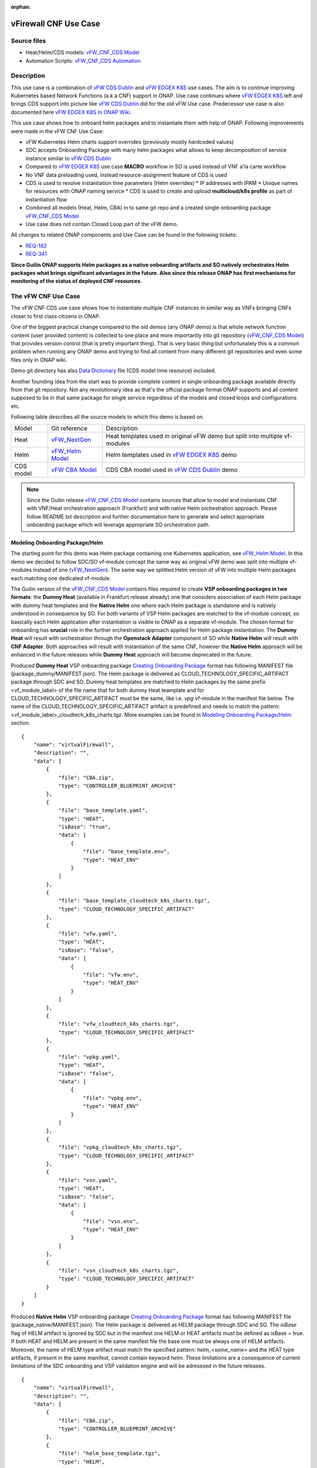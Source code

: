 .. This work is licensed under a Creative Commons Attribution 4.0 International License.
.. http://creativecommons.org/licenses/by/4.0
.. Copyright 2020 ONAP

.. _docs_vFW_CNF_CDS:

:orphan:

vFirewall CNF Use Case
----------------------

Source files
~~~~~~~~~~~~
- Heat/Helm/CDS models: `vFW_CNF_CDS Model`_
- Automation Scripts: `vFW_CNF_CDS Automation`_

Description
~~~~~~~~~~~
This use case is a combination of `vFW CDS Dublin`_ and `vFW EDGEX K8S`_ use cases. The aim is to continue improving Kubernetes based Network Functions (a.k.a CNF) support in ONAP. Use case continues where `vFW EDGEX K8S`_ left and brings CDS support into picture like `vFW CDS Dublin`_ did for the old vFW Use case. Predecessor use case is also documented here `vFW EDGEX K8S In ONAP Wiki`_.

This use case shows how to onboard helm packages and to instantiate them with help of ONAP. Following improvements were made in the vFW CNF Use Case:

- vFW Kubernetes Helm charts support overrides (previously mostly hardcoded values)
- SDC accepts Onboarding Package with many helm packages what allows to keep decomposition of service instance similar to `vFW CDS Dublin`_
- Compared to `vFW EDGEX K8S`_ use case **MACRO** workflow in SO is used instead of VNF a'la carte workflow
- No VNF data preloading used, instead resource-assignment feature of CDS is used
- CDS is used to resolve instantiation time parameters (Helm overrides)
  * IP addresses with IPAM
  * Unique names for resources with ONAP naming service
  * CDS is used to create and upload **multicloud/k8s profile** as part of instantiation flow
- Combined all models (Heat, Helm, CBA) in to same git repo and a created single onboarding package `vFW_CNF_CDS Model`_
- Use case does not contain Closed Loop part of the vFW demo.

All changes to related ONAP components and Use Case can be found in the following tickets:

- `REQ-182`_
- `REQ-341`_

**Since Guilin ONAP supports Helm packages as a native onboarding artifacts and SO natively orchestrates Helm packages what brings significant advantages in the future. Also since this release ONAP has first mechanisms for monitoring of the status of deployed CNF resources**.

The vFW CNF Use Case
~~~~~~~~~~~~~~~~~~~~
The vFW CNF CDS use case shows how to instantiate multiple CNF instances in similar way as VNFs bringing CNFs closer to first class citizens in ONAP.

One of the biggest practical change compared to the old demos (any ONAP demo) is that whole network function content (user provided content) is collected to one place and more importantly into git repository (`vFW_CNF_CDS Model`_) that provides version control (that is pretty important thing). That is very basic thing but unfortunately this is a common problem when running any ONAP demo and trying to find all content from many different git repositories and even some files only in ONAP wiki.

Demo git directory has also `Data Dictionary`_ file (CDS model time resource) included.

Another founding idea from the start was to provide complete content in single onboarding package available directly from that git repository. Not any revolutionary idea as that's the official package format ONAP supports and all content supposed to be in that same package for single service regardless of the models and closed loops and configurations etc.

Following table describes all the source models to which this demo is based on.

===============  =================       ===========
Model            Git reference           Description
---------------  -----------------       -----------
Heat             `vFW_NextGen`_          Heat templates used in original vFW demo but split into multiple vf-modules
Helm             `vFW_Helm Model`_       Helm templates used in `vFW EDGEX K8S`_ demo
CDS model        `vFW CBA Model`_        CDS CBA model used in `vFW CDS Dublin`_ demo
===============  =================       ===========

.. note::  Since the Guilin release `vFW_CNF_CDS Model`_ contains sources that allow to model and instantiate CNF with VNF/Heat orchestration approach (Frankfurt) and with native Helm orchestration approach. Please follow README.txt description and further documentation here to generate and select appropriate onboarding package which will leverage appropriate SO orchestration path.

Modeling Onboarding Package/Helm
................................

The starting point for this demo was Helm package containing one Kubernetes application, see `vFW_Helm Model`_. In this demo we decided to follow SDC/SO vf-module concept the same way as original vFW demo was split into multiple vf-modules instead of one (`vFW_NextGen`_). The same way we splitted Helm version of vFW into multiple Helm packages each matching one dedicated vf-module.

The Guilin version of the `vFW_CNF_CDS Model`_ contains files required to create **VSP onboarding packages in two formats**: the **Dummy Heat** (available in Frankfurt release already) one that considers association of each Helm package with dummy heat templates and the **Native Helm** one where each Helm package is standalone and is natively understood in consequence by SO. For both variants of VSP Helm packages are matched to the vf-module concept, so basically each Helm application after instantiation is visible to ONAP as a separate vf-module. The chosen format for onboarding has **crucial** role in the further orchestration approach applied for Helm package instantiation. The **Dummy Heat** will result with orchestration through the **Openstack Adapter** component of SO while **Native Helm** will result with **CNF Adapter**. Both approaches will result with instantiation of the same CNF, however the **Native Helm** approach will be enhanced in the future releases while **Dummy Heat** approach will become deprecated in the future.

Produced **Dummy Heat** VSP onboarding package `Creating Onboarding Package`_ format has following MANIFEST file (package_dummy/MANIFEST.json). The Helm package is delivered as CLOUD_TECHNOLOGY_SPECIFIC_ARTIFACT package through SDC and SO. Dummy heat templates are matched to Helm packages by the same prefix <vf_module_label> of the file name that for both dummy Heat teamplate and for CLOUD_TECHNOLOGY_SPECIFIC_ARTIFACT must be the same, like i.e. *vpg* vf-module in the manifest file below. The name of the CLOUD_TECHNOLOGY_SPECIFIC_ARTIFACT artifact is predefined and needs to match the pattern: <vf_module_label>_cloudtech_k8s_charts.tgz. More examples can be found in `Modeling Onboarding Package/Helm`_ section.

::

    {
        "name": "virtualFirewall",
        "description": "",
        "data": [
            {
                "file": "CBA.zip",
                "type": "CONTROLLER_BLUEPRINT_ARCHIVE"
            },
            {
                "file": "base_template.yaml",
                "type": "HEAT",
                "isBase": "true",
                "data": [
                    {
                        "file": "base_template.env",
                        "type": "HEAT_ENV"
                    }
                ]
            },
            {
                "file": "base_template_cloudtech_k8s_charts.tgz",
                "type": "CLOUD_TECHNOLOGY_SPECIFIC_ARTIFACT"
            },
            {
                "file": "vfw.yaml",
                "type": "HEAT",
                "isBase": "false",
                "data": [
                    {
                        "file": "vfw.env",
                        "type": "HEAT_ENV"
                    }
                ]
            },
            {
                "file": "vfw_cloudtech_k8s_charts.tgz",
                "type": "CLOUD_TECHNOLOGY_SPECIFIC_ARTIFACT"
            },
            {
                "file": "vpkg.yaml",
                "type": "HEAT",
                "isBase": "false",
                "data": [
                    {
                        "file": "vpkg.env",
                        "type": "HEAT_ENV"
                    }
                ]
            },
            {
                "file": "vpkg_cloudtech_k8s_charts.tgz",
                "type": "CLOUD_TECHNOLOGY_SPECIFIC_ARTIFACT"
            },
            {
                "file": "vsn.yaml",
                "type": "HEAT",
                "isBase": "false",
                "data": [
                    {
                        "file": "vsn.env",
                        "type": "HEAT_ENV"
                    }
                ]
            },
            {
                "file": "vsn_cloudtech_k8s_charts.tgz",
                "type": "CLOUD_TECHNOLOGY_SPECIFIC_ARTIFACT"
            }
        ]
    }

Produced **Native Helm** VSP onboarding package `Creating Onboarding Package`_ format has following MANIFEST file (package_native/MANIFEST.json). The Helm package is delivered as HELM package through SDC and SO. The *isBase* flag of HELM artifact is ignored by SDC but in the manifest one HELM or HEAT artifacts must be defined as isBase = true. If both HEAT and HELM are present in the same manifest file the base one must be always one of HELM artifacts. Moreover, the name of HELM type artifact must match the specified pattern: *helm_<some_name>* and the HEAT type artifacts, if present in the same manifest, cannot contain keyword *helm*. These limitations are a consequence of current limitations of the SDC onboarding and VSP validation engine and will be adresssed in the future releases.

::

    {
        "name": "virtualFirewall",
        "description": "",
        "data": [
            {
                "file": "CBA.zip",
                "type": "CONTROLLER_BLUEPRINT_ARCHIVE"
            },
            {
                "file": "helm_base_template.tgz",
                "type": "HELM",
                "isBase": "true"
            },
            {
                "file": "helm_vfw.tgz",
                "type": "HELM",
                "isBase": "false"
            },
            {
                "file": "helm_vpkg.tgz",
                "type": "HELM",
                "isBase": "false"
            },
            {
                "file": "helm_vsn.tgz",
                "type": "HELM",
                "isBase": "false"
            }
        ]
    }

.. note::  CDS model (CBA package) is delivered as SDC supported own type CONTROLLER_BLUEPRINT_ARCHIVE but the current limitation of VSP onbarding forces to use the artifact name *CBA.zip* to automaticaly recognize CBA as a CONTROLLER_BLUEPRINT_ARCHIVE.

CDS Model (CBA)
...............

Creating CDS model was the core of the use case work and also the most difficult and time consuming part. Current template used by use-case should be easily reusable for anyone. Once CDS GUI will be fully working, we think that CBA development should be much easier. For CBA structure reference, please visit it's documentation page `CDS Documentation`_.

At first the target was to keep CDS model as close as possible to `vFW_CNF_CDS Model`_ use case model and only add smallest possible changes to enable also k8s usage. That is still the target but in practice model deviated from the original one already and time pressure pushed us to not care about sync. Basically the end result could be possible much streamlined if wanted to be smallest possible to working only for K8S based network functions.

As K8S application was split into multiple Helm packages to match vf-modules, CBA modeling follows the same and for each vf-module there's own template in CBA package. The list of artifact with the templates is different for **Dummy Heat** and **Native Helm** approach. The second one has artifact names starting with *helm_* prefix, in the same way like names of artifacts in the MANIFEST file of VSP differs. The **Dummy Heat** artifacts' list is following:

::

    "artifacts" : {
      "base_template-template" : {
        "type" : "artifact-template-velocity",
        "file" : "Templates/base_template-template.vtl"
      },
      "base_template-mapping" : {
        "type" : "artifact-mapping-resource",
        "file" : "Templates/base_template-mapping.json"
      },
      "vpkg-template" : {
        "type" : "artifact-template-velocity",
        "file" : "Templates/vpkg-template.vtl"
      },
      "vpkg-mapping" : {
        "type" : "artifact-mapping-resource",
        "file" : "Templates/vpkg-mapping.json"
      },
      "vfw-template" : {
        "type" : "artifact-template-velocity",
        "file" : "Templates/vfw-template.vtl"
      },
      "vfw-mapping" : {
        "type" : "artifact-mapping-resource",
        "file" : "Templates/vfw-mapping.json"
      },
      "vnf-template" : {
        "type" : "artifact-template-velocity",
        "file" : "Templates/vnf-template.vtl"
      },
      "vnf-mapping" : {
        "type" : "artifact-mapping-resource",
        "file" : "Templates/vnf-mapping.json"
      },
      "vsn-template" : {
        "type" : "artifact-template-velocity",
        "file" : "Templates/vsn-template.vtl"
      },
      "vsn-mapping" : {
        "type" : "artifact-mapping-resource",
        "file" : "Templates/vsn-mapping.json"
      }
    }

The **Native Helm** artifacts' list is following:

::

    "artifacts" : {
      "helm_base_template-template" : {
        "type" : "artifact-template-velocity",
        "file" : "Templates/base_template-template.vtl"
      },
      "helm_base_template-mapping" : {
        "type" : "artifact-mapping-resource",
        "file" : "Templates/base_template-mapping.json"
      },
      "helm_vpkg-template" : {
        "type" : "artifact-template-velocity",
        "file" : "Templates/vpkg-template.vtl"
      },
      "helm_vpkg-mapping" : {
        "type" : "artifact-mapping-resource",
        "file" : "Templates/vpkg-mapping.json"
      },
      "helm_vfw-template" : {
        "type" : "artifact-template-velocity",
        "file" : "Templates/vfw-template.vtl"
      },
      "helm_vfw-mapping" : {
        "type" : "artifact-mapping-resource",
        "file" : "Templates/vfw-mapping.json"
      },
      "vnf-template" : {
        "type" : "artifact-template-velocity",
        "file" : "Templates/vnf-template.vtl"
      },
      "vnf-mapping" : {
        "type" : "artifact-mapping-resource",
        "file" : "Templates/vnf-mapping.json"
      },
      "helm_vsn-template" : {
        "type" : "artifact-template-velocity",
        "file" : "Templates/vsn-template.vtl"
      },
      "helm_vsn-mapping" : {
        "type" : "artifact-mapping-resource",
        "file" : "Templates/vsn-mapping.json"
      }
    }

Only **resource-assignment** workflow of the CBA model is utilized in this demo. If final CBA model contains also **config-deploy** workflow it's there just to keep parity with original vFW CBA (for VMs). Same applies for the related template *Templates/nf-params-template.vtl* and it's mapping file.

Another advance of the presented use case over solution presented in the Dublin release is possibility of the automatic generation and upload to multicloud/k8s plugin the RB profile content.
RB profile can be used to enrich or to modify the content of the original helm package. Profile can be also used to add additional k8s helm templates for helm installation or can be used to
modify existing k8s helm templates for each create CNF instance. It opens another level of CNF customization, much more than customization of helm package with override values.

::

  ---
  version: v1
  type:
    values: “override_values.yaml”
    configresource:
      - filepath: resources/deployment.yaml
        chartpath: templates/deployment.yaml


Above we have exemplary manifest file of the RB profile. Since Frankfurt *override_values.yaml* file does not need to be used as instantiation values are passed to the plugin over Instance API of k8s plugin. In the example, profile contains additional k8s helm template which will be added on demand to the helm package during its installation. In our case, depending on the SO instantiation request input parameters, vPGN helm package can be enriched with additional ssh service. Such service will be dynamically added to the profile by CDS and later on CDS will upload whole custom RB profile to multicloud/k8s plugin.

In order to support generation and upload of profile, our vFW CBA model has enhanced **resource-assignment** workflow which contains additional step: **profile-upload**. It leverages dedicated functionality introduced in Guilin release that can be used to upload predefined profile or to generate and upload content of the profile with Velocity templating mechanism.

::

    "resource-assignment": {
        "steps": {
            "resource-assignment": {
                "description": "Resource Assign Workflow",
                "target": "resource-assignment",
                "activities": [
                    {
                        "call_operation": "ResourceResolutionComponent.process"
                    }
                ],
                "on_success": [
                    "profile-upload"
                ]
            },
            "profile-upload": {
                "description": "Generate and upload K8s Profile",
                "target": "k8s-profile-upload",
                "activities": [
                    {
                        "call_operation": "ComponentScriptExecutor.process"
                    }
                ]
            }
        },

.. note:: In the Frankfurt reelase profile upload was implementes as a custom Kotlin script included into the CBA. It was responsible for upload of K8S profile into multicloud/k8s plugin. It is still a good example of  the integration of Kotlin scripting into the CBA. For those interested in this functionaliy we recommend to look into the `Frankfurt CBA Definition`_ and `Frankfurt CBA Script`_.

In our example for vPKG helm package we may select *vfw-cnf-cds-vpkg-profile* profile that is included into CBA as a folder. Profile generation step uses Velocity templates processing embedded CDS functionality on its basis ssh port number (specified in the SO request as *vpg-management-port*).

::

    {
        "name": "vpg-management-port",
        "property": {
            "description": "The number of node port for ssh service of vpg",
            "type": "integer",
            "default": "0"
        },
        "input-param": false,
        "dictionary-name": "vpg-management-port",
        "dictionary-source": "default",
        "dependencies": []
    }

*vpg-management-port* can be included directly into the helm template and such template will be included into vPKG helm package in time of its instantiation.

::

  apiVersion: v1
  kind: Service
  metadata:
    name: {{ .Values.vpg_name_0 }}-ssh-access
    labels:
      vnf-name: {{ .Values.vnf_name }}
      vf-module-name: {{ .Values.vpg_name_0 }}
      release: {{ .Release.Name }}
      chart: {{ .Chart.Name }}
  spec:
    type: NodePort
    ports:
      - port: 22
        nodePort: ${vpg-management-port}
    selector:
      vf-module-name: {{ .Values.vpg_name_0 }}
      release: {{ .Release.Name }}
      chart: {{ .Chart.Name }}


The mechanism of profile generation and upload requires specific node teamplate in the CBA definition. In our case it comes with the declaration of two profiles: one static *vfw-cnf-cds-base-profile* in a form of an archive and the second complex *vfw-cnf-cds-vpkg-profile* in a form of a folder for processing and profile generation.

::

    "k8s-profile-upload": {
        "type": "component-k8s-profile-upload",
        "interfaces": {
            "K8sProfileUploadComponent": {
                "operations": {
                    "process": {
                        "inputs": {
                            "artifact-prefix-names": {
                                "get_input": "template-prefix"
                            },
                            "resource-assignment-map": {
                                "get_attribute": [
                                    "resource-assignment",
                                    "assignment-map"
                                ]
                            }
                        }
                    }
                }
            }
        },
        "artifacts": {
            "vfw-cnf-cds-base-profile": {
                "type": "artifact-k8sprofile-content",
                "file": "Templates/k8s-profiles/vfw-cnf-cds-base-profile.tar.gz"
            },
            "vfw-cnf-cds-vpkg-profile": {
                "type": "artifact-k8sprofile-content",
                "file": "Templates/k8s-profiles/vfw-cnf-cds-vpkg-profile"
            },
            "vfw-cnf-cds-vpkg-profile-mapping": {
                "type": "artifact-mapping-resource",
                "file": "Templates/k8s-profiles/vfw-cnf-cds-vpkg-profile/ssh-service-mapping.json"
            }
        }
    }

Artifact file determines a place of the static profile or the content of the complex profile. In the latter case we need a pair of profile folder and mappimng file with a declaration of the parameters that CDS needs to resolve first, before the Velocity templating is applied to the .vtl files present in the profile content. After Velocity templating the .vtl extensions will be dropped from the file names. The embedded mechanism will include in the profile only files present in the profile MANIFEST file that needs to contain the list of final names of the files to be included into the profile. The figure below shows the idea of profile templating.

.. figure:: files/vFW_CNF_CDS/profile-templating.png
   :align: center

   K8s Profile Templating

SO requires for instantiation name of the profile in the parameter: *k8s-rb-profile-name*. The *component-k8s-profile-upload* that stands behind the profile uploading mechanism has input parameters that can be passed directly (checked in the first order) or can be taken from the *resource-assignment-map* parameter which can be a result of associated *component-resource-resolution* result, like in our case their values are resolved on vf-module level resource assignment. The *component-k8s-profile-upload* inputs are following:

- k8s-rb-profile-name – (mandatory) the name of the profile under which it will be created in k8s plugin. Other parameters are required only when profile must be uploaded
- k8s-rb-definition-name – the name under which RB definition was created - **VF Module Model Invariant ID** in ONAP
- k8s-rb-definition-version – the version of created RB definition name - **VF Module Model Version ID**  in ONAP
- k8s-rb-profile-namespace – the k8s namespace name associated with profile being created
- k8s-rb-profile-source – the source of profile content - name of the artifact of the profile
- resource-assignment-map – result of the associated resource assignment step
- artifact-prefix-names – (mandatory) the list of artifact prefixes like for resource-assigment step

In the SO request user can pass parameter of name *k8s-rb-profile-name* which in our case may have value: *vfw-cnf-cds-base-profile*, *vfw-cnf-cds-vpkg-profile* or *default*. The *default* profile doesn’t contain any content inside and allows instantiation of CNF without the need to define and upload any additional profiles. *vfw-cnf-cds-vpkg-profile* has been prepared to test instantiation of the second modified vFW CNF instance `Second Service Instance Instantiation`_.

K8splugin allows to specify override parameters (similar to --set behavior of helm client) to instantiated resource bundles. This allows for providing dynamic parameters to instantiated resources without the need to create new profiles for this purpose and should be used with *default* profile but may be used also with custom profiles. The overall flow of helm overrides parameters processing is visible on following figure. When *rb definition* (helm package) is being instantiated for specified *rb profile* K8splugin combines override values from the helm pakage, *rb profile* and from the instantiation request - in the respective order. It means that the some from instantiation request (SO request input or CDS resource assignement result) has a precedence over the value from the *rb profile* and value from the *rb profile* has a precedence over the helm package default override value. Similarly, profile can contain resource files that may extend or ammend the existing files for the original helm package content.

.. figure:: files/vFW_CNF_CDS/helm-overrides.png
   :align: center

   The overall flow of helm data processing

Both profile content (4) like the instantiation request values (5) can be generated during the resource assignment process according to its definition for CBA associated with helm package. CBA may generate i.e. names, IP addresses, ports and can use this information to produce the *rb-profile* (3) content. Finally, all three sources of override values, temnplates and additional resources files are merged together (6) by K8splugin in the order exaplained before.

.. figure:: files/vFW_CNF_CDS/helm-overrides-steps.png
   :align: center

   The steps of processing of helm data with help of CDS

Finally, `Data Dictionary`_ is also included into demo git directory, re-modeling and making changes into model utilizing CDS model time / runtime is easier as used DD is also known. 

.. note:: The CBA for this use case is already enriched and there is no need to perform enrichment process for it. It is also automatically uploaded into CDS in time of the model distribution from the SDC.

Instantiation Overview
----------------------

.. note:: Since Guilin release use case is equipped with automated method **<AUTOMATED>** with python scripts to replace Postman method **<MANUAL>** used in Frankfurt. Nevertheless, Postman collection is good to understand the entire process. If a user selects to follow Postman collection, then automation scripts **must not** be used. **For the entire process use only scripts or only Postman collection**. Both options are described in the further steps of this instruction.

The figure below shows all the interactions that take place during vFW CNF instantiation. It's not describing flow of actions (ordered steps) but rather component dependencies.

.. figure:: files/vFW_CNF_CDS/Instantiation_topology.png
   :align: center

   vFW CNF CDS Use Case Runtime interactions.

PART 1 - ONAP Installation
~~~~~~~~~~~~~~~~~~~~~~~~~~

1-1 Deployment components
.........................

In order to run the vFW_CNF_CDS use case, we need ONAP Guilin Release (or later) with at least following components:

=======================================================   ===========
ONAP Component name                                       Describtion
-------------------------------------------------------   -----------
AAI                                                       Required for Inventory Cloud Owner, Customer, Owning Entity, Service, Generic VNF, VF Module
SDC                                                       VSP, VF and Service Modeling of the CNF
DMAAP                                                     Distribution of the onboarding package including CBA to all ONAP components
SO                                                        Requires for Macro Orchestration using the generic building blocks
CDS                                                       Resolution of cloud parameters including Helm override parameters for the CNF. Creation of the multicloud/k8s profile for CNF instantion.
SDNC (needs to include netbox and Naming Generation mS)   Provides GENERIC-RESOURCE-API for cloud Instantiation orchestration via CDS.
Policy                                                    Used to Store Naming Policy
AAF                                                       Used for Authentication and Authorization of requests
Portal                                                    Required to access SDC.
MSB                                                       Exposes multicloud interfaces used by SO.
Multicloud                                                K8S plugin part used to pass SO instantiation requests to external Kubernetes cloud region.
Contrib                                                   Chart containing multiple external components. Out of those, we only use Netbox utility in this use-case for IPAM
Robot                                                     Optional. Can be used for running automated tasks, like provisioning cloud customer, cloud region, service subscription, etc ..
Shared Cassandra DB                                       Used as a shared storage for ONAP components that rely on Cassandra DB, like AAI
Shared Maria DB                                           Used as a shared storage for ONAP components that rely on Maria DB, like SDNC, and SO
=======================================================   ===========

1-2 Deployment
..............

In order to deploy such an instance, follow the `ONAP Deployment Guide`_

As we can see from the guide, we can use an override file that helps us customize our ONAP deployment, without modifying the OOM Folder, so you can download this override file here, that includes the necessary components mentioned above.

**override.yaml** file where enabled: true is set for each component needed in demo (by default all components are disabled).

::

  aai:
    enabled: true
  aaf:
    enabled: true
  cassandra:
    enabled: true
  cds:
    enabled: true
  contrib:
    enabled: true
  dmaap:
    enabled: true
  mariadb-galera:
    enabled: true
  msb:
    enabled: true
  multicloud:
    enabled: true
  policy:
    enabled: true
  portal:
    enabled: true
  robot:
    enabled: true
  sdc:
    enabled: true
  sdnc:
    enabled: true
  so:
    enabled: true

Then deploy ONAP with Helm with your override file.

::

    helm deploy onap local/onap --namespace onap -f ~/override.yaml

In case redeployment needed `Helm Healer`_ could be a faster and convenient way to redeploy.

::

    helm-healer.sh -n onap -f ~/override.yaml -s /dockerdata-nfs --delete-all

Or redeploy (clean re-deploy also data removed) just wanted components (Helm releases), cds in this example.

::

    helm-healer.sh -f ~/override.yaml -s /dockerdata-nfs/ -n onap -c onap-cds

There are many instructions in ONAP wiki how to follow your deployment status and does it succeeded or not, mostly using Robot Health checks. One way we used is to skip the outermost Robot wrapper and use directly ete-k8s.sh to able to select checked components easily. Script is found from OOM git repository *oom/kubernetes/robot/ete-k8s.sh*.

::

    {
    failed=
    for comp in {aaf,aai,dmaap,msb,multicloud,policy,portal,sdc,sdnc,so}; do
        if ! ./ete-k8s.sh onap health-$comp; then
            failed=$failed,$comp
        fi
    done
    if [ -n "$failed" ]; then
        echo "These components failed: $failed"
        false
    else
        echo "Healthcheck successful"
    fi
    }

And check status of pods, deployments, jobs etc.

::

    kubectl -n onap get pods | grep -vie 'completed' -e 'running'
    kubectl -n onap get deploy,sts,jobs


1-3 Post Deployment
...................

After completing the first part above, we should have a functional ONAP deployment for the Guilin Release.

We will need to apply a few modifications to the deployed ONAP Guilin instance in order to run the use case.

Retrieving logins and passwords of ONAP components
++++++++++++++++++++++++++++++++++++++++++++++++++

Since Frankfurt release hardcoded passwords were mostly removed and it is possible to configure passwords of ONAP components in time of their installation. In order to retrieve these passwords with associated logins it is required to get them with kubectl. Below is the procedure on mariadb-galera DB component example.

::

    kubectl get secret `kubectl get secrets | grep mariadb-galera-db-root-password | awk '{print $1}'` -o jsonpath="{.data.login}" | base64 --decode
    kubectl get secret `kubectl get secrets | grep mariadb-galera-db-root-password | awk '{print $1}'` -o jsonpath="{.data.password}" | base64 --decode

In this case login is empty as the secret is dedicated to root user.


Postman collection setup
++++++++++++++++++++++++

In this demo we have on purpose created all manual ONAP preparation steps (which in real life are automated) by using Postman so it will be clear what exactly is needed. Some of the steps like AAI population is automated by Robot scripts in other ONAP demos (**./demo-k8s.sh onap init**) and Robot script could be used for many parts also in this demo.

Postman collection is used also to trigger instantiation using SO APIs.

Following steps are needed to setup Postman:

- Import this Postman collection zip

  :download:`Postman collection <files/vFW_CNF_CDS/postman.zip>`

- Extract the zip and import Postman collection into Postman. Environment file is provided for reference, it's better to create own environment on your own providing variables as listed in next chapter.
    - `vFW_CNF_CDS.postman_collection.json`
    - `vFW_CNF_CDS.postman_environment.json`

- For use case debugging purposes to get Kubernetes cluster external access to SO CatalogDB (GET operations only), modify SO CatalogDB service to NodePort instead of ClusterIP. You may also create separate own NodePort if you wish, but here we have just edited directly the service with kubectl.

::

    kubectl -n onap edit svc so-catalog-db-adapter
         - .spec.type: ClusterIP
         + .spec.type: NodePort
         + .spec.ports[0].nodePort: 30120

.. note::  The port number 30120 is used in included Postman collection

- You may also want to inspect after SDC distribution if CBA has been correctly delivered to CDS. In order to do it, there are created relevant calls later described in doc, however CDS since Frankfurt doesn't expose blueprints-processor's service as NodePort. This is OPTIONAL but if you'd like to use these calls later, you need to expose service in similar way as so-catalog-db-adapter above:

::

    kubectl edit -n onap svc cds-blueprints-processor-http
          - .spec.type: ClusterIP
          + .spec.type: NodePort
          + .spec.ports[0].nodePort: 30499

.. note::  The port number 30499 is used in included Postman collection

**Postman variables:**

Most of the Postman variables are automated by Postman scripts and environment file provided, but there are few mandatory variables to fill by user.

=====================  ===================
Variable               Description
---------------------  -------------------
k8s                    ONAP Kubernetes host
sdnc_port              port of sdnc service for accessing MDSAL
service-name           name of service as defined in SDC
service-version        version of service defined in SDC (if service wasn't updated, it should be set to "1.0")
service-instance-name  name of instantiated service (if ending with -{num}, will be autoincremented for each instantiation request)
=====================  ===================

You can get the sdnc_port value with

::

    kubectl -n onap get svc sdnc -o json | jq '.spec.ports[]|select(.port==8282).nodePort'

Automation Environment Setup
............................

Whole content of this use case is stored into single git repository and it contains both the required onboarding information as well as automation scripts for onboarding and instantiation of the use case.

::

  git clone --single-branch --branch guilin "https://gerrit.onap.org/r/demo"
  cd demo/heat/vFW_CNF_CDS/templates

In order to prepare environment for onboarding and instantiation of the use case make sure you have *git*, *make*, *helm* and *pipenv* applications installed.

The automation scripts are based on `Python SDK`_ and are adopted to automate process of service onboarding, instantiation, deletion and cloud region registration. To configure them for further use:

::

  cd demo/heat/vFW_CNF_CDS/automation

1. Install required packages with
::

    pipenv pipenv install

2. Run virtual python environment
::

    pipenv shell --fancy

3. Add kubeconfig files, one for ONAP cluster, and one for k8s cluster that will host vFW

.. note:: Both files can be configured after creation of k8s cluster for vFW instance `2-1 Installation of Managed Kubernetes`_. Make sure that they have configured external IP address properly. If any cluster uses self signed certificates set also *insecure-skip-tls-verify* flag in the config file.

- artifacts/cluster_kubeconfig - IP address must be reachable by ONAP pods, especially *mutlicloud-k8s* pod

- artifacts/onap_kubeconfig - IP address must be reachable by automation scripts

4. Modify config.py file

- NATIVE - when enabled **Native Helm** path will be used, otherwise **Dummy Heat** path will be used
- CLOUD_REGION - name of your k8s cluster from ONAP perspective
- GLOBAL_CUSTOMER_ID - identifier of customer in ONAP
- VENDOR - name of the Vendor in ONAP
- SERVICENAME - **Name of your service model in SDC**
- CUSTOMER_RESOURCE_DEFINITIONS - add list of CRDs to be installed on non KUD k8s cluster - should be used ony to use some non-KUD cluster like i.e. ONAP one to test instantiation of Helm package. For KUD should be empty list

.. note:: For automation script it is necessary to modify only NATIVE and SERVICENAME constants. Other constants may be modified if needed.

AAI
...

Some basic entries are needed in ONAP AAI. These entries are needed ones per onap installation and do not need to be repeated when running multiple demos based on same definitions.

Create all these entries into AAI in this order. Postman collection provided in this demo can be used for creating each entry.

**<MANUAL>**
::

    Postman -> Initial ONAP setup -> Create

- Create Customer
- Create Owning-entity
- Create Platform
- Create Project
- Create Line Of Business

Corresponding GET operations in "Check" folder in Postman can be used to verify entries created. Postman collection also includes some code that tests/verifies some basic issues e.g. gives error if entry already exists.

**<AUTOMATED>**

This step is performed jointly with onboarding step `3-1 Onboarding`_

Naming Policy
+++++++++++++

Naming policy is needed to generate unique names for all instance time resources that are wanted to be modeled in the way naming policy is used. Those are normally VNF, VNFC and VF-module names, network names etc. Naming is general ONAP feature and not limited to this use case.

This usecase leverages default ONAP naming policy - "SDNC_Policy.ONAP_NF_NAMING_TIMESTAMP".
To check that the naming policy is created and pushed OK, we can run the command below from inside any ONAP pod.

::

  curl --silent -k --user 'healthcheck:zb!XztG34' -X GET "https://policy-api:6969/policy/api/v1/policytypes/onap.policies.Naming/versions/1.0.0/policies/SDNC_Policy.ONAP_NF_NAMING_TIMESTAMP/versions/1.0.0"

.. note:: Please change credentials respectively to your installation. The required credentials can be retrieved with instruction `Retrieving logins and passwords of ONAP components`_

PART 2 - Installation of managed Kubernetes cluster
~~~~~~~~~~~~~~~~~~~~~~~~~~~~~~~~~~~~~~~~~~~~~~~~~~~

In this demo the target cloud region is a Kubernetes cluster of your choice basically just like with Openstack. ONAP platform is a bit too much hard wired to Openstack and it's visible in many demos.

2-1 Installation of Managed Kubernetes
......................................

In this demo we use Kubernetes deployment used by ONAP multicloud/k8s team to test their plugin features see `KUD github`_. There's also some outdated instructions in ONAP wiki `KUD in Wiki`_.

KUD deployment is fully automated and also used in ONAP's CI/CD to automatically verify all `Multicloud k8s gerrit`_ commits (see `KUD Jenkins ci/cd verification`_) and that's quite good (and rare) level of automated integration testing in ONAP. KUD deployemnt is used as it's installation is automated and it also includes bunch of Kubernetes plugins used to tests various k8s plugin features. In addition to deployement, KUD repository also contains test scripts to automatically test multicloud/k8s plugin features. Those scripts are run in CI/CD.

See `KUD subproject in github`_ for a list of additional plugins this Kubernetes deployment has. In this demo the tested CNF is dependent on following plugins:

- ovn4nfv
- Multus
- Virtlet

Follow instructions in `KUD github`_ and install target Kubernetes cluster in your favorite machine(s), simplest being just one machine. Your cluster nodes(s) needs to be accessible from ONAP Kuberenetes nodes. Make sure your installed *pip* is of **version < 21.0**. Version 21 do not support python 2.7 that is used in *aio.sh* script. Also to avoid performance problems of your k8s cluster make sure you install only necessary plugins and before running *aio.sh* script execute following command
::

    export KUD_ADDONS="virtlet ovn4nfv"

2-2 Cloud Registration
......................

Managed Kubernetes cluster is registered here into ONAP as one cloud region. This obviously is done just one time for this particular cloud. Cloud registration information is kept in AAI.

**<MANUAL>**

Postman collection have folder/entry for each step. Execute in this order.
::

    Postman -> K8s Cloud Region Registration -> Create

- Create Complex
- Create Cloud Region
- Create Complex-Cloud Region Relationship
- Create Service
- Create Service Subscription
- Create Cloud Tenant
- Create Availability Zone
- Upload Connectivity Info

.. note:: For "Upload Connectivity Info" call you need to provide kubeconfig file of existing KUD cluster. You can find that kubeconfig on deployed KUD in the directory `~/.kube/config` and this file can be easily copied e.g. via SCP. Please ensure that kubeconfig contains external IP of K8s cluster in kubeconfig and correct it, if it's not.

SO database needs to be (manually) modified for SO to know that this particular cloud region is to be handled by multicloud. Values we insert needs to obviously match to the ones we populated into AAI.

.. note:: Please change credentials respectively to your installation. The required credentials can be retrieved with instruction `Retrieving logins and passwords of ONAP components`_

::

    kubectl -n onap exec onap-mariadb-galera-0 -it -- mysql -uroot -psecretpassword -D catalogdb
        select * from cloud_sites;
        insert into cloud_sites(ID, REGION_ID, IDENTITY_SERVICE_ID, CLOUD_VERSION, CLLI, ORCHESTRATOR) values("k8sregionfour", "k8sregionfour", "DEFAULT_KEYSTONE", "2.5", "clli2", "multicloud");
        select * from cloud_sites;
        exit

.. note:: The configuration of the new k8s cloud site is documented also here `K8s cloud site config`_

**<AUTOMATED>**

Please copy the kubeconfig file of existing KUD cluster to automation/artifacts/cluster_kubeconfig location `Automation Environment Setup`_ - step **3**. You can find that kubeconfig on deployed KUD in the directory `~/.kube/config` and this file can be easily copied e.g. via SCP. Please ensure that kubeconfig contains external IP of K8s cluster in kubeconfig and correct it, if it's not.

::

    python create_k8s_region.py

PART 3 - Execution of the Use Case
~~~~~~~~~~~~~~~~~~~~~~~~~~~~~~~~~~

This part contains all the steps to run the use case by using ONAP GUIs, Postman or Python automation scripts.

Following pictures describe the overall sequential flow of the use case in two scenarios: **Dummy Heat** path (with OpenStack adapter) and **Native Helm** path (with CNF Adapter)

Dummy Heat CNF Orchestration
............................

This orchestration method stands on the grounds of Heat template orchestration mechanisms. In SDC onboarding package needs to contains simple Heat templates that are associated with additional Cloud artifacts. SDC distributes Heat templates to SO and Helm packages to K8sPlugin directly. SO orchestrates the Heat templates without any knowledge about their existence, however the OpenStack adater in SO understands k8s region type for which communication over MSB/Mutlicloud is provided - it handles interaction with K8sPlugin for CNF instantiation.

.. figure:: files/vFW_CNF_CDS/Dummy_Heat_Flow.png
   :align: center

   vFW CNF CDS Use Case sequence flow for *Dummy Heat* (Frankfurt) path.

Native Helm CNF Orchestration
.............................

Introduced in the Guilin release CNF orchestration method brings native distribution of Helm packages from SDC and native orchestration of CNFs (Helm packages) with SO. SO leverages CNF adapter to interact with K8sPlugin that takes resposnibility for the communication with k8s clusters. Heat templates are not required in the SDC onboarding package and thanks to the fact that SO knows about Helm package orchestration future synchronization of data between k8s clusters and AAI is possible.

.. figure:: files/vFW_CNF_CDS/Native_Helm_Flow.png
   :align: center

   vFW CNF CDS Use Case sequence flow for *Native Helm* (Guilin) path.

.. warning:: The **Native Helm** path has identified defects in the instantiation process and requires SO images of version 1.7.11 for successfull instantiation of the CNF. Please monitor `SO-3403`_ and `SO-3404`_ tickets to make sure that necessary fixes have been delivered. SO 1.7.11 images were released Dec 24th 2020. Make sure to use them in Your ONAP/Guilin installation.


3-1 Onboarding
..............

.. note:: Make sure you have performed `Automation Environment Setup`_ steps before following actions here.

Creating Onboarding Package
+++++++++++++++++++++++++++

Content of the onboarding package can be created with provided Makefile in the *template* folder.

Complete content of both Onboarding Packages for **Dummy Heat**  and **Native Helm** is packaged to the following VSP onboarding package files:

- **Dummy Heat** path: **vfw_k8s_demo.zip**

- **Native Helm** path: **native_vfw_k8s_demo.zip**

.. note::  Procedure requires *make* and *helm* applications installed

::

  git clone --single-branch --branch guilin "https://gerrit.onap.org/r/demo"
  cd demo/heat/vFW_CNF_CDS/templates
  make

The result of make operation execution is following:
::

    make clean
    make[1]: Entering directory '/mnt/c/Users/advnet/Desktop/SOURCES/demo/heat/vFW_CNF_CDS/templates'
    rm -rf package_dummy/
    rm -rf package_native/
    rm -rf cba_dummy
    rm -f vfw_k8s_demo.zip
    rm -f native_vfw_k8s_demo.zip
    make[1]: Leaving directory '/mnt/c/Users/advnet/Desktop/SOURCES/demo/heat/vFW_CNF_CDS/templates'
    make all
    make[1]: Entering directory '/mnt/c/Users/advnet/Desktop/SOURCES/demo/heat/vFW_CNF_CDS/templates'
    mkdir package_dummy/
    mkdir package_native/
    make -C helm
    make[2]: Entering directory '/mnt/c/Users/advnet/Desktop/SOURCES/demo/heat/vFW_CNF_CDS/templates/helm'
    rm -f base_template-*.tgz
    rm -f helm_base_template.tgz
    rm -f base_template_cloudtech_k8s_charts.tgz
    helm package base_template
    Successfully packaged chart and saved it to: /mnt/c/Users/advnet/Desktop/SOURCES/demo/heat/vFW_CNF_CDS/templates/helm/base_template-0.2.0.tgz
    mv base_template-*.tgz helm_base_template.tgz
    cp helm_base_template.tgz base_template_cloudtech_k8s_charts.tgz
    rm -f vpkg-*.tgz
    rm -f helm_vpkg.tgz
    rm -f vpkg_cloudtech_k8s_charts.tgz
    helm package vpkg
    Successfully packaged chart and saved it to: /mnt/c/Users/advnet/Desktop/SOURCES/demo/heat/vFW_CNF_CDS/templates/helm/vpkg-0.2.0.tgz
    mv vpkg-*.tgz helm_vpkg.tgz
    cp helm_vpkg.tgz vpkg_cloudtech_k8s_charts.tgz
    rm -f vfw-*.tgz
    rm -f helm_vfw.tgz
    rm -f vfw_cloudtech_k8s_charts.tgz
    helm package vfw
    Successfully packaged chart and saved it to: /mnt/c/Users/advnet/Desktop/SOURCES/demo/heat/vFW_CNF_CDS/templates/helm/vfw-0.2.0.tgz
    mv vfw-*.tgz helm_vfw.tgz
    cp helm_vfw.tgz vfw_cloudtech_k8s_charts.tgz
    rm -f vsn-*.tgz
    rm -f helm_vsn.tgz
    rm -f vsn_cloudtech_k8s_charts.tgz
    helm package vsn
    Successfully packaged chart and saved it to: /mnt/c/Users/advnet/Desktop/SOURCES/demo/heat/vFW_CNF_CDS/templates/helm/vsn-0.2.0.tgz
    mv vsn-*.tgz helm_vsn.tgz
    cp helm_vsn.tgz vsn_cloudtech_k8s_charts.tgz
    make[2]: Leaving directory '/mnt/c/Users/advnet/Desktop/SOURCES/demo/heat/vFW_CNF_CDS/templates/helm'
    mv helm/helm_*.tgz package_native/
    mv helm/*.tgz package_dummy/
    cp base_dummy/* package_dummy/
    cp base_native/* package_native/
    cp -r cba cba_dummy
    sed -i 's/"helm_/"/g' cba_dummy/Definitions/vFW_CNF_CDS.json
    cd cba_dummy/ && zip -r CBA.zip . -x pom.xml .idea/\* target/\*
    adding: Definitions/ (stored 0%)
    adding: Definitions/artifact_types.json (deflated 69%)
    adding: Definitions/data_types.json (deflated 88%)
    adding: Definitions/node_types.json (deflated 90%)
    adding: Definitions/policy_types.json (stored 0%)
    adding: Definitions/relationship_types.json (stored 0%)
    adding: Definitions/resources_definition_types.json (deflated 94%)
    adding: Definitions/vFW_CNF_CDS.json (deflated 87%)
    adding: Scripts/ (stored 0%)
    adding: Scripts/kotlin/ (stored 0%)
    adding: Scripts/kotlin/README.md (stored 0%)
    adding: Templates/ (stored 0%)
    adding: Templates/base_template-mapping.json (deflated 89%)
    adding: Templates/base_template-template.vtl (deflated 87%)
    adding: Templates/k8s-profiles/ (stored 0%)
    adding: Templates/k8s-profiles/vfw-cnf-cds-base-profile.tar.gz (stored 0%)
    adding: Templates/k8s-profiles/vfw-cnf-cds-vpkg-profile/ (stored 0%)
    adding: Templates/k8s-profiles/vfw-cnf-cds-vpkg-profile/manifest.yaml (deflated 35%)
    adding: Templates/k8s-profiles/vfw-cnf-cds-vpkg-profile/override_values.yaml (stored 0%)
    adding: Templates/k8s-profiles/vfw-cnf-cds-vpkg-profile/ssh-service-mapping.json (deflated 51%)
    adding: Templates/k8s-profiles/vfw-cnf-cds-vpkg-profile/ssh-service-template.yaml.vtl (deflated 56%)
    adding: Templates/nf-params-mapping.json (deflated 88%)
    adding: Templates/nf-params-template.vtl (deflated 44%)
    adding: Templates/vfw-mapping.json (deflated 89%)
    adding: Templates/vfw-template.vtl (deflated 87%)
    adding: Templates/vnf-mapping.json (deflated 89%)
    adding: Templates/vnf-template.vtl (deflated 93%)
    adding: Templates/vpkg-mapping.json (deflated 89%)
    adding: Templates/vpkg-template.vtl (deflated 87%)
    adding: Templates/vsn-mapping.json (deflated 89%)
    adding: Templates/vsn-template.vtl (deflated 87%)
    adding: TOSCA-Metadata/ (stored 0%)
    adding: TOSCA-Metadata/TOSCA.meta (deflated 37%)
    cd cba/ && zip -r CBA.zip . -x pom.xml .idea/\* target/\*
    adding: Definitions/ (stored 0%)
    adding: Definitions/artifact_types.json (deflated 69%)
    adding: Definitions/data_types.json (deflated 88%)
    adding: Definitions/node_types.json (deflated 90%)
    adding: Definitions/policy_types.json (stored 0%)
    adding: Definitions/relationship_types.json (stored 0%)
    adding: Definitions/resources_definition_types.json (deflated 94%)
    adding: Definitions/vFW_CNF_CDS.json (deflated 87%)
    adding: Scripts/ (stored 0%)
    adding: Scripts/kotlin/ (stored 0%)
    adding: Scripts/kotlin/README.md (stored 0%)
    adding: Templates/ (stored 0%)
    adding: Templates/base_template-mapping.json (deflated 89%)
    adding: Templates/base_template-template.vtl (deflated 87%)
    adding: Templates/k8s-profiles/ (stored 0%)
    adding: Templates/k8s-profiles/vfw-cnf-cds-base-profile.tar.gz (stored 0%)
    adding: Templates/k8s-profiles/vfw-cnf-cds-vpkg-profile/ (stored 0%)
    adding: Templates/k8s-profiles/vfw-cnf-cds-vpkg-profile/manifest.yaml (deflated 35%)
    adding: Templates/k8s-profiles/vfw-cnf-cds-vpkg-profile/override_values.yaml (stored 0%)
    adding: Templates/k8s-profiles/vfw-cnf-cds-vpkg-profile/ssh-service-mapping.json (deflated 51%)
    adding: Templates/k8s-profiles/vfw-cnf-cds-vpkg-profile/ssh-service-template.yaml.vtl (deflated 56%)
    adding: Templates/nf-params-mapping.json (deflated 88%)
    adding: Templates/nf-params-template.vtl (deflated 44%)
    adding: Templates/vfw-mapping.json (deflated 89%)
    adding: Templates/vfw-template.vtl (deflated 87%)
    adding: Templates/vnf-mapping.json (deflated 89%)
    adding: Templates/vnf-template.vtl (deflated 93%)
    adding: Templates/vpkg-mapping.json (deflated 89%)
    adding: Templates/vpkg-template.vtl (deflated 87%)
    adding: Templates/vsn-mapping.json (deflated 89%)
    adding: Templates/vsn-template.vtl (deflated 87%)
    adding: TOSCA-Metadata/ (stored 0%)
    adding: TOSCA-Metadata/TOSCA.meta (deflated 37%)
    mv cba/CBA.zip package_native/
    mv cba_dummy/CBA.zip package_dummy/
    cd package_dummy/ && zip -r vfw_k8s_demo.zip .
    adding: base_template.env (deflated 22%)
    adding: base_template.yaml (deflated 59%)
    adding: base_template_cloudtech_k8s_charts.tgz (stored 0%)
    adding: CBA.zip (stored 0%)
    adding: MANIFEST.json (deflated 84%)
    adding: vfw.env (deflated 23%)
    adding: vfw.yaml (deflated 60%)
    adding: vfw_cloudtech_k8s_charts.tgz (stored 0%)
    adding: vpkg.env (deflated 13%)
    adding: vpkg.yaml (deflated 59%)
    adding: vpkg_cloudtech_k8s_charts.tgz (stored 0%)
    adding: vsn.env (deflated 15%)
    adding: vsn.yaml (deflated 59%)
    adding: vsn_cloudtech_k8s_charts.tgz (stored 0%)
    cd package_native/ && zip -r native_vfw_k8s_demo.zip .
    adding: CBA.zip (stored 0%)
    adding: helm_base_template.tgz (stored 0%)
    adding: helm_vfw.tgz (stored 0%)
    adding: helm_vpkg.tgz (stored 0%)
    adding: helm_vsn.tgz (stored 0%)
    adding: MANIFEST.json (deflated 71%)
    mv package_dummy/vfw_k8s_demo.zip .
    mv package_native/native_vfw_k8s_demo.zip .
  $

Import this package into SDC and follow onboarding steps.

Service Creation with SDC
+++++++++++++++++++++++++

**<MANUAL>**

Service Creation in SDC is composed of the same steps that are performed by most other use-cases. For reference, you can relate to `vLB use-case`_

Onboard VSP

- Remember during VSP onboard to choose "Network Package" Onboarding procedure

Create VF and Service
Service -> Properties Assignment -> Choose VF (at right box):

- skip_post_instantiation_configuration - True
- sdnc_artifact_name - vnf
- sdnc_model_name - vFW_CNF_CDS
- sdnc_model_version - 7.0.0

**<AUTOMATED>**
.. note:: The onboarding packages for **Dummy Heat** and **Native Helm** path contain different CBA packages but with the same version and number. In consequence, when one VSP is distributed it replaces the CBA package of the other one and you can instantiate service only for the vFW CNF service service model distributed as a last one. If you want to instantiate vFW CNF service, make sure you have fresh distribution of vFW CNF service model.

::

    python onboarding.py

Distribution Of Service
+++++++++++++++++++++++

**<MANUAL>**

Distribute service.

Verify in SDC UI if distribution was successful. In case of any errors (sometimes SO fails on accepting CLOUD_TECHNOLOGY_SPECIFIC_ARTIFACT), try redistribution. You can also verify distribution for few components manually:

- SDC:

    SDC Catalog database should have our service now defined.

    ::

        Postman -> LCM -> [SDC] Catalog Service

    ::

        {
            "uuid": "64dd38f3-2307-4e0a-bc98-5c2cbfb260b6",
            "invariantUUID": "cd1a5c2d-2d4e-4d62-ac10-a5fe05e32a22",
            "name": "vfw_cnf_cds_svc",
            "version": "1.0",
            "toscaModelURL": "/sdc/v1/catalog/services/64dd38f3-2307-4e0a-bc98-5c2cbfb260b6/toscaModel",
            "category": "Network L4+",
            "lifecycleState": "CERTIFIED",
            "lastUpdaterUserId": "cs0008",
            "distributionStatus": "DISTRIBUTED"
        }

    Listing should contain entry with our service name **vfw_cnf_cds_svc**.

.. note:: Note that it's an example name, it depends on how your model is named during Service design in SDC and must be kept in sync with Postman variables.

- SO:

    SO Catalog database should have our service NFs defined now.

    ::

        Postman -> LCM -> [SO] Catalog DB Service xNFs

    ::

        {
            "serviceVnfs": [
                {
                    "modelInfo": {
                        "modelName": "vfw_cnf_cds_vsp",
                        "modelUuid": "70edaca8-8c79-468a-aa76-8224cfe686d0",
                        "modelInvariantUuid": "7901fc89-a94d-434a-8454-1e27b99dc0e2",
                        "modelVersion": "1.0",
                        "modelCustomizationUuid": "86dc8af4-aa17-4fc7-9b20-f12160d99718",
                        "modelInstanceName": "vfw_cnf_cds_vsp 0"
                    },
                    "toscaNodeType": "org.openecomp.resource.vf.VfwCnfCdsVsp",
                    "nfFunction": null,
                    "nfType": null,
                    "nfRole": null,
                    "nfNamingCode": null,
                    "multiStageDesign": "false",
                    "vnfcInstGroupOrder": null,
                    "resourceInput": "TBD",
                    "vfModules": [
                        {
                            "modelInfo": {
                                "modelName": "VfwCnfCdsVsp..base_template..module-0",
                                "modelUuid": "274f4bc9-7679-4767-b34d-1df51cdf2496",
                                "modelInvariantUuid": "52842255-b7be-4a1c-ab3b-2bd3bd4a5423",
                                "modelVersion": "1",
                                "modelCustomizationUuid": "b27fad11-44da-4840-9256-7ed8a32fbe3e"
                            },
                            "isBase": true,
                            "vfModuleLabel": "base_template",
                            "initialCount": 1,
                            "hasVolumeGroup": false
                        },
                        {
                            "modelInfo": {
                                "modelName": "VfwCnfCdsVsp..vsn..module-1",
                                "modelUuid": "0cbf558f-5a96-4555-b476-7df8163521aa",
                                "modelInvariantUuid": "36f25e1b-199b-4de2-b656-c870d341cf0e",
                                "modelVersion": "1",
                                "modelCustomizationUuid": "4cac0584-c0d6-42a7-bdb3-29162792e07f"
                            },
                            "isBase": false,
                            "vfModuleLabel": "vsn",
                            "initialCount": 0,
                            "hasVolumeGroup": false
                        },
                        {
                            "modelInfo": {
                                "modelName": "VfwCnfCdsVsp..vpkg..module-2",
                                "modelUuid": "011b5f61-6524-4789-bd9a-44cfbf321463",
                                "modelInvariantUuid": "4e2b9975-5214-48b8-861a-5701c09eedfa",
                                "modelVersion": "1",
                                "modelCustomizationUuid": "4e7028a1-4c80-4d20-a7a2-a1fb3343d5cb"
                            },
                            "isBase": false,
                            "vfModuleLabel": "vpkg",
                            "initialCount": 0,
                            "hasVolumeGroup": false
                        },
                        {
                            "modelInfo": {
                                "modelName": "VfwCnfCdsVsp..vfw..module-3",
                                "modelUuid": "0de4ed56-8b4c-4a2d-8ce6-85d5e269204f",
                                "modelInvariantUuid": "9ffda670-3d77-4f6c-a4ad-fb7a09f19817",
                                "modelVersion": "1",
                                "modelCustomizationUuid": "1e123e43-ba40-4c93-90d7-b9f27407ec03"
                            },
                            "isBase": false,
                            "vfModuleLabel": "vfw",
                            "initialCount": 0,
                            "hasVolumeGroup": false
                        }
                    ],
                    "groups": []
                }
            ]
        }

.. note:: For **Native Helm** path both modelName will have prefix *helm_* i.e. *helm_vfw* and vfModuleLabel will have *helm_* keyword inside i.e. *VfwCnfCdsVsp..helm_vfw..module-3*

- SDNC:

    SDNC should have it's database updated with *sdnc_* properties that were set during service modeling.

.. note:: Please change credentials respectively to your installation. The required credentials can be retrieved with instruction `Retrieving logins and passwords of ONAP components`_


::

    kubectl -n onap exec onap-mariadb-galera-0 -it -- sh
    mysql -uroot -psecretpassword -D sdnctl
            MariaDB [sdnctl]> select sdnc_model_name, sdnc_model_version, sdnc_artifact_name from VF_MODEL WHERE customization_uuid = '86dc8af4-aa17-4fc7-9b20-f12160d99718';
            +-----------------+--------------------+--------------------+
            | sdnc_model_name | sdnc_model_version | sdnc_artifact_name |
            +-----------------+--------------------+--------------------+
            | vFW_CNF_CDS     | 7.0.0              | vnf                |
            +-----------------+--------------------+--------------------+
            1 row in set (0.00 sec)


.. note:: customization_uuid value is the modelCustomizationUuid of the VNF (serviceVnfs response in 2nd Postman call from SO Catalog DB)

- CDS:

    CDS should onboard CBA uploaded as part of VF.

    ::

        Postman -> Distribution Verification -> [CDS] List CBAs

    ::

                [
                        {
                                "blueprintModel": {
                                        "id": "c505e516-b35d-4181-b1e2-bcba361cfd0a",
                                        "artifactUUId": null,
                                        "artifactType": "SDNC_MODEL",
                                        "artifactVersion": "7.0.0",
                                        "artifactDescription": "Controller Blueprint for vFW_CNF_CDS:7.0.0",
                                        "internalVersion": null,
                                        "createdDate": "2020-05-29T06:02:20.000Z",
                                        "artifactName": "vFW_CNF_CDS",
                                        "published": "N",
                                        "updatedBy": "Samuli Silvius <s.silvius@partner.samsung.com>",
                                        "tags": "Samuli Silvius, Lukasz Rajewski, vFW_CNF_CDS"
                                }
                        }
                ]

    The list should have the matching entries with SDNC database:

    - sdnc_model_name == artifactName
    - sdnc_model_version == artifactVersion

    You can also use Postman to download CBA for further verification but it's fully optional.

    ::

        Postman -> Distribution Verification -> [CDS] CBA Download

- K8splugin:

    K8splugin should onboard 4 resource bundles related to helm resources:

    ::

        Postman -> Distribution Verification -> [K8splugin] List Resource Bundle Definitions

    ::

                [
                        {
                                "rb-name": "52842255-b7be-4a1c-ab3b-2bd3bd4a5423",
                                "rb-version": "274f4bc9-7679-4767-b34d-1df51cdf2496",
                                "chart-name": "base_template",
                                "description": "",
                                "labels": {
                                        "vnf_customization_uuid": "b27fad11-44da-4840-9256-7ed8a32fbe3e"
                                }
                        },
                        {
                                "rb-name": "36f25e1b-199b-4de2-b656-c870d341cf0e",
                                "rb-version": "0cbf558f-5a96-4555-b476-7df8163521aa",
                                "chart-name": "vsn",
                                "description": "",
                                "labels": {
                                        "vnf_customization_uuid": "4cac0584-c0d6-42a7-bdb3-29162792e07f"
                                }
                        },
                        {
                                "rb-name": "4e2b9975-5214-48b8-861a-5701c09eedfa",
                                "rb-version": "011b5f61-6524-4789-bd9a-44cfbf321463",
                                "chart-name": "vpkg",
                                "description": "",
                                "labels": {
                                        "vnf_customization_uuid": "4e7028a1-4c80-4d20-a7a2-a1fb3343d5cb"
                                }
                        },
                        {
                                "rb-name": "9ffda670-3d77-4f6c-a4ad-fb7a09f19817",
                                "rb-version": "0de4ed56-8b4c-4a2d-8ce6-85d5e269204f",
                                "chart-name": "vfw",
                                "description": "",
                                "labels": {
                                        "vnf_customization_uuid": "1e123e43-ba40-4c93-90d7-b9f27407ec03"
                                }
                        }
                ]

**<AUTOMATED>**

Distribution is a part of the onboarding step and at this stage is performed

3-2 CNF Instantiation
.....................

This is the whole beef of the use case and furthermore the core of it is that we can instantiate any amount of instances of the same CNF each running and working completely of their own. Very basic functionality in VM (VNF) side but for Kubernetes and ONAP integration this is the first milestone towards other normal use cases familiar for VNFs.

**<MANUAL>**

Postman collection is automated to populate needed parameters when queries are run in correct order. If you did not already run following 2 queries after distribution (to verify distribution), run those now:

::

    Postman -> LCM -> 1.[SDC] Catalog Service

::

    Postman -> LCM -> 2. [SO] Catalog DB Service xNFs

Now actual instantiation can be triggered with:

::

    Postman -> LCM -> 3. [SO] Self-Serve Service Assign & Activate

**<AUTOMATED>**

Required inputs for instantiation process are taken from the *config.py* file.
::

    python instantiation.py


Finally, to follow the progress of instantiation request with SO's GET request:

**<MANUAL>**

::

    Postman -> LCM -> 4. [SO] Infra Active Requests

The successful reply payload in that query should start like this:

::

    {
      "requestStatus": "COMPLETE",
      "statusMessage": "Macro-Service-createInstance request was executed correctly.",
      "flowStatus": "Successfully completed all Building Blocks",
      "progress": 100,
      "startTime": 1590996766000,
      "endTime": 1590996945000,
      "source": "Postman",
      "vnfId": "93b3350d-ed6f-413b-9cc5-a158c1676eb0",
      "tenantId": "aaaa",
      "requestBody": "**REDACTED FOR READABILITY**",
      "lastModifiedBy": "CamundaBPMN",
      "modifyTime": "2020-06-01T07:35:45.000+0000",
      "cloudRegion": "k8sregionfour",
      "serviceInstanceId": "8ead0480-cf44-428e-a4c2-0e6ed10f7a72",
      "serviceInstanceName": "vfw-cnf-16",
      "requestScope": "service",
      "requestAction": "createInstance",
      "requestorId": "11c2ddb7-4659-4bf0-a685-a08dcbb5a099",
      "requestUrl": "http://infra:30277/onap/so/infra/serviceInstantiation/v7/serviceInstances",
      "tenantName": "k8stenant",
      "cloudApiRequests": [],
      "requestURI": "6a369c8e-d492-4ab5-a107-46804eeb7873",
      "_links": {
        "self": {
          "href": "http://infra:30277/infraActiveRequests/6a369c8e-d492-4ab5-a107-46804eeb7873"
        },
        "infraActiveRequests": {
          "href": "http://infra:30277/infraActiveRequests/6a369c8e-d492-4ab5-a107-46804eeb7873"
        }
      }
    }


Progress can be also followed also with `SO Monitoring`_ dashboard.

Service Instance Termination
++++++++++++++++++++++++++++

Service instance can be terminated with the following postman call:

**<MANUAL>**
::

    Postman -> LCM -> 5. [SO] Service Delete

**<AUTOMATED>**
::

    python delete.py

.. note:: Automated service deletion mecvhanism takes information about the instantiated service instance from the *config.py* file and *SERVICE_INSTANCE_NAME* variable. If you modify this value before the deletion of existing service instance then you will loose opportunity to easy delete already created service instance.

Second Service Instance Instantiation
+++++++++++++++++++++++++++++++++++++

To finally verify that all the work done within this demo, it should be possible to instantiate second vFW instance successfully.

Trigger new instance createion. You can use previous call or a separate one that will utilize profile templating mechanism implemented in CBA:

**<MANUAL>**
::

    Postman -> LCM -> 6. [SO] Self-Serve Service Assign & Activate - Second

**<AUTOMATED>**

Before second instance of service is created you need to modify *config.py* file changing the *SERVICENAME* and *SERVICE_INSTANCE_NAME* to different values and by changing the value or *k8s-rb-profile-name* parameter for *vpg* module from value *default* or *vfw-cnf-cds-base-profile* to *vfw-cnf-cds-vpkg-profile* what will result with instantiation of additional ssh service for *vpg* module. Second onboarding in automated case is required due to the existing limitations of *python-sdk* librarier that create vf-module instance name base on the vf-module model name. For manual Postman option vf-module instance name is set on service instance name basis what makes it unique.
::

    python onboarding.py
    python instantiation.py

3-3 Results and Logs
....................

Now multiple instances of Kubernetes variant of vFW are running in target VIM (KUD deployment).

.. figure:: files/vFW_CNF_CDS/vFW_Instance_In_Kubernetes.png
   :align: center

   vFW Instance In Kubernetes

**<MANUAL>**

To review situation after instantiation from different ONAP components, most of the info can be found using Postman queries provided. For each query, example response payload(s) is/are saved and can be found from top right corner of the Postman window.

::

    Postman -> Instantiation verification**

Execute example Postman queries and check example section to see the valid results.

==========================    =================
Verify Target                 Postman query
--------------------------    -----------------
Service Instances in AAI      **Postman -> Instantiation verification -> [AAI] List Service Instances**
Service Instances in MDSAL    **Postman -> Instantiation verification -> [SDNC] GR-API MD-SAL Services**
K8S Instances in KUD          **Postman -> Instantiation verification -> [K8splugin] List Instances**
==========================    =================

.. note:: "[AAI] List vServers <Empty>" Request won't return any vserver info from AAI, as currently such information are not provided during instantiation process.


Query also directly from VIM:

::

    #
    ubuntu@kud-host:~$ kubectl get pods,svc,networks,cm,network-attachment-definition,deployments
    NAME                                                            READY   STATUS    RESTARTS   AGE
    pod/vfw-17f6f7d3-8424-4550-a188-cd777f0ab48f-7cfb9949d9-8b5vg   1/1     Running   0          22s
    pod/vfw-19571429-4af4-49b3-af65-2eb1f97bba43-75cd7c6f76-4gqtz   1/1     Running   0          11m
    pod/vpg-5ea0d3b0-9a0c-4e88-a2e2-ceb84810259e-f4485d485-pln8m    1/1     Running   0          11m
    pod/vpg-8581bc79-8eef-487e-8ed1-a18c0d638b26-6f8cff54d-dvw4j    1/1     Running   0          32s
    pod/vsn-8e7ac4fc-2c31-4cf8-90c8-5074c5891c14-5879c56fd-q59l7    2/2     Running   0          11m
    pod/vsn-fdc9b4ba-c0e9-4efc-8009-f9414ae7dd7b-5889b7455-96j9d    2/2     Running   0          30s

    NAME                                                              TYPE        CLUSTER-IP      EXTERNAL-IP   PORT(S)          AGE
    service/vpg-5ea0d3b0-9a0c-4e88-a2e2-ceb84810259e-management-api   NodePort    10.244.43.245   <none>        2831:30831/TCP   11m
    service/vpg-8581bc79-8eef-487e-8ed1-a18c0d638b26-management-api   NodePort    10.244.1.45     <none>        2831:31831/TCP   33s
    service/vsn-8e7ac4fc-2c31-4cf8-90c8-5074c5891c14-darkstat-ui      NodePort    10.244.16.187   <none>        667:30667/TCP    11m
    service/vsn-fdc9b4ba-c0e9-4efc-8009-f9414ae7dd7b-darkstat-ui      NodePort    10.244.20.229   <none>        667:31667/TCP    30s

    NAME                                                                                    AGE
    network.k8s.plugin.opnfv.org/55118b80-8470-4c99-bfdf-d122cd412739-management-network    40s
    network.k8s.plugin.opnfv.org/55118b80-8470-4c99-bfdf-d122cd412739-protected-network     40s
    network.k8s.plugin.opnfv.org/55118b80-8470-4c99-bfdf-d122cd412739-unprotected-network   40s
    network.k8s.plugin.opnfv.org/567cecc3-9692-449e-877a-ff0b560736be-management-network    11m
    network.k8s.plugin.opnfv.org/567cecc3-9692-449e-877a-ff0b560736be-protected-network     11m
    network.k8s.plugin.opnfv.org/567cecc3-9692-449e-877a-ff0b560736be-unprotected-network   11m

    NAME                                                           DATA   AGE
    configmap/vfw-17f6f7d3-8424-4550-a188-cd777f0ab48f-configmap   6      22s
    configmap/vfw-19571429-4af4-49b3-af65-2eb1f97bba43-configmap   6      11m
    configmap/vpg-5ea0d3b0-9a0c-4e88-a2e2-ceb84810259e-configmap   6      11m
    configmap/vpg-8581bc79-8eef-487e-8ed1-a18c0d638b26-configmap   6      33s
    configmap/vsn-8e7ac4fc-2c31-4cf8-90c8-5074c5891c14-configmap   2      11m
    configmap/vsn-fdc9b4ba-c0e9-4efc-8009-f9414ae7dd7b-configmap   2      30s

    NAME                                                                                       AGE
    networkattachmentdefinition.k8s.cni.cncf.io/55118b80-8470-4c99-bfdf-d122cd412739-ovn-nat   40s
    networkattachmentdefinition.k8s.cni.cncf.io/567cecc3-9692-449e-877a-ff0b560736be-ovn-nat   11m

    NAME                                                             READY   UP-TO-DATE   AVAILABLE   AGE
    deployment.extensions/vfw-17f6f7d3-8424-4550-a188-cd777f0ab48f   1/1     1            1           22s
    deployment.extensions/vfw-19571429-4af4-49b3-af65-2eb1f97bba43   1/1     1            1           11m
    deployment.extensions/vpg-5ea0d3b0-9a0c-4e88-a2e2-ceb84810259e   1/1     1            1           11m
    deployment.extensions/vpg-8581bc79-8eef-487e-8ed1-a18c0d638b26   1/1     1            1           33s
    deployment.extensions/vsn-8e7ac4fc-2c31-4cf8-90c8-5074c5891c14   1/1     1            1           11m
    deployment.extensions/vsn-fdc9b4ba-c0e9-4efc-8009-f9414ae7dd7b   1/1     1            1           30s


Component Logs From The Execution
+++++++++++++++++++++++++++++++++

**<MANUAL>**

All logs from the use case execution can be retrieved with following

::

    kubectl -n onap logs `kubectl -n onap get pods -o go-template --template '{{range .items}}{{.metadata.name}}{{"\n"}}{{end}}' | grep -m1 <COMPONENT_NAME>` -c <CONTAINER>

where <COMPONENT_NAME> and <CONTAINER> should be replaced with following keywords respectively:

- so-bpmn-infra, so-bpmn-infra
- so-openstack-adapter, so-openstack-adapter
- so-cnf-adapter, so-cnf-adapter
- sdnc-0, sdnc

  From karaf.log all requests (payloads) to CDS can be found by searching following string:

  ``'Sending request below to url http://cds-blueprints-processor-http:8080/api/v1/execution-service/process'``

- cds-blueprints-processor, cds-blueprints-processor
- multicloud-k8s, multicloud-k8s
- network-name-gen, network-name-gen, 

**Debug log**

In case more detailed logging is needed, here's instructions how to setup DEBUG logging for few components.

- SDNC

  ::

    kubectl -n onap exec -it onap-sdnc-0 -c sdnc /opt/opendaylight/bin/client log:set DEBUG


- CDS Blueprint Processor

  ::

    # Edit configmap
    kubectl -n onap edit configmap onap-cds-blueprints-processor-configmap

    # Edit logback.xml content change root logger level from info to debug.
    <root level="debug">
        <appender-ref ref="STDOUT"/>
    </root>

    # Delete the Pods to make changes effective
    kubectl -n onap delete pods -l app=cds-blueprints-processor

3-4 Verification of the CNF Status
..................................

**<MANUAL>**

The Guilin introduces new API for verification of the status of instantiated resouces in k8s cluster. The API gives result similar to *kubectl describe* operation for all the resources created for particular *rb-definition*. Status API can be used to verify the k8s resources after instantiation but also can be used leveraged for synchronization of the information with external components, like AAI in the future. To use Status API call

::

    curl -i http://${K8S_NODE_IP}:30280/api/multicloud-k8s/v1/v1/instance/{rb-instance-id}/status

where {rb-instance-id} can be taken from the list of instances resolved the following call

::

    curl -i http://${K8S_NODE_IP}:30280/api/multicloud-k8s/v1/v1/instance/

or from AAI *heat-stack-id* property of created *vf-module* associated with each Helm package from onboarded VSP which holds the *rb-instance-id* value.

Examplary output of Status API is shown below (full result of test vFW CNF helm package in the attached file). It shows the list of GVK resources created for requested *rb-instance* (Helm and vf-module in the same time) with assocated describe result for all of them.

  :download:`Full Status API Result <files/vFW_CNF_CDS/status-response.json>`

::

    {
        "request": {
            "rb-name": "vfw",
            "rb-version": "plugin_test",
            "profile-name": "test_profile",
            "release-name": "",
            "cloud-region": "kud",
            "labels": {
                "testCaseName": "plugin_fw.sh"
            },
            "override-values": {
                "global.onapPrivateNetworkName": "onap-private-net-test"
            }
        },
        "ready": false,
        "resourceCount": 1,
        "resourcesStatus": [
            {
                "name": "sink-configmap",
                "GVK": {
                    "Group": "",
                    "Version": "v1",
                    "Kind": "ConfigMap"
                },
                "status": {
                    "apiVersion": "v1",
                    "data": {
                        "protected_net_gw": "192.168.20.100",
                        "protected_private_net_cidr": "192.168.10.0/24"
                    },
                    "kind": "ConfigMap",
                    "metadata": {
                        "creationTimestamp": "2020-09-29T13:36:25Z",
                        "labels": {
                            "k8splugin.io/rb-instance-id": "practical_nobel"
                        },
                        "name": "sink-configmap",
                        "namespace": "plugin-tests-namespace",
                        "resourceVersion": "10720771",
                        "selfLink": "/api/v1/namespaces/plugin-tests-namespace/configmaps/sink-configmap",
                        "uid": "46c8bec4-980c-455b-9eb0-fb84ac8cc450"
                    }
                }
            }
        ]
    }

.. note:: The example of how the Stauts API could be integrated into CDS can be found in the Frankfurt version of k8s profile upload mechanism `Frankfurt CBA Definition`_ (*profile-upload* TOSCA node template), implemented in inside of the Kotlin script `Frankfurt CBA Script`_ for profile upload. This method shows how to integrate mutlicloud-k8s API endpoint into Kotlin script executed by CDS. For more details please take a look into Definition file of 1.0.45 version of the CBA and also the kotlin script used there for uploading the profile. 

PART 4 - Future improvements needed
~~~~~~~~~~~~~~~~~~~~~~~~~~~~~~~~~~~

Future development areas for this use case:

- Automated smoke use case.
- Include Closed Loop part of the vFW demo.
- vFW service with Openstack VNF and Kubernetes CNF

Future development areas for CNF support:

- Validation of Helm package and extraction of override values in time of the package onboarding.
- Post instantiation configuration with Day 2 configuration APIs of multicloud/k8S API.
- Synchroinzation of information about CNF between AAI and K8s.
- Validation of status and health of CNF.
- Use multicloud/k8S API v2.

Many features from the list above are covered by the Honolulu roadmap described in `REQ-458`_. 


.. _ONAP Deployment Guide: https://docs.onap.org/projects/onap-oom/en/guilin/oom_quickstart_guide.html
.. _CDS Documentation: https://docs.onap.org/projects/onap-ccsdk-cds/en/guilin/index.html
.. _vLB use-case: https://wiki.onap.org/pages/viewpage.action?pageId=71838898
.. _vFW_CNF_CDS Model: https://git.onap.org/demo/tree/heat/vFW_CNF_CDS/templates?h=guilin
.. _vFW_CNF_CDS Automation: https://git.onap.org/demo/tree/heat/vFW_CNF_CDS/automation?h=guilin
.. _vFW CDS Dublin: https://wiki.onap.org/display/DW/vFW+CDS+Dublin
.. _vFW CBA Model: https://git.onap.org/ccsdk/cds/tree/components/model-catalog/blueprint-model/service-blueprint/vFW?h=elalto
.. _vFW_Helm Model: https://git.onap.org/multicloud/k8s/tree/kud/demo/firewall?h=elalto
.. _vFW_NextGen: https://git.onap.org/demo/tree/heat/vFW_NextGen?h=elalto
.. _vFW EDGEX K8S: https://docs.onap.org/en/elalto/submodules/integration.git/docs/docs_vfw_edgex_k8s.html
.. _vFW EDGEX K8S In ONAP Wiki: https://wiki.onap.org/display/DW/Deploying+vFw+and+EdgeXFoundry+Services+on+Kubernets+Cluster+with+ONAP
.. _KUD github: https://github.com/onap/multicloud-k8s/tree/master/kud/hosting_providers/baremetal
.. _KUD in Wiki: https://wiki.onap.org/display/DW/Kubernetes+Baremetal+deployment+setup+instructions
.. _Multicloud k8s gerrit: https://gerrit.onap.org/r/q/status:open+project:+multicloud/k8s
.. _KUD subproject in github: https://github.com/onap/multicloud-k8s/tree/master/kud
.. _Frankfurt CBA Definition: https://git.onap.org/demo/tree/heat/vFW_CNF_CDS/templates/cba/Definitions/vFW_CNF_CDS.json?h=frankfurt
.. _Frankfurt CBA Script: https://git.onap.org/demo/tree/heat/vFW_CNF_CDS/templates/cba/Scripts/kotlin/KotlinK8sProfileUpload.kt?h=frankfurt
.. _SO-3403: https://jira.onap.org/browse/SO-3403
.. _SO-3404: https://jira.onap.org/browse/SO-3404
.. _REQ-182: https://jira.onap.org/browse/REQ-182
.. _REQ-341: https://jira.onap.org/browse/REQ-341
.. _REQ-458: https://jira.onap.org/browse/REQ-458
.. _Python SDK: https://docs.onap.org/projects/onap-integration/en/guilin/integration-tooling.html?highlight=python-sdk#python-onapsdk
.. _KUD Jenkins ci/cd verification: https://jenkins.onap.org/job/multicloud-k8s-master-kud-deployment-verify-shell/
.. _K8s cloud site config: https://docs.onap.org/en/guilin/guides/onap-operator/cloud_site/k8s/index.html
.. _SO Monitoring: https://docs.onap.org/projects/onap-so/en/guilin/developer_info/Working_with_so_monitoring.html
.. _Data Dictionary: https://git.onap.org/demo/tree/heat/vFW_CNF_CDS/templates/cba-dd.json?h=guilin
.. _Helm Healer: https://git.onap.org/oom/offline-installer/tree/tools/helm-healer.sh?h=frankfurt
.. _CDS UAT Testing: https://wiki.onap.org/display/DW/Modeling+Concepts
.. _infra_workload: https://docs.onap.org/projects/onap-multicloud-framework/en/latest/specs/multicloud_infra_workload.html?highlight=multicloud
